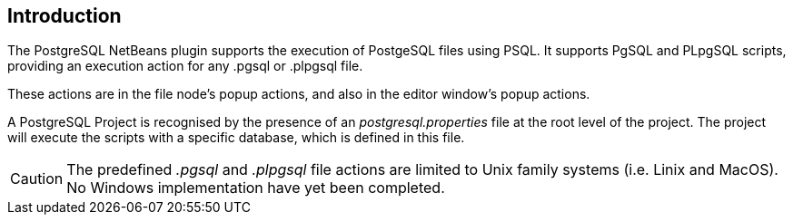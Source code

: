 == Introduction

The PostgreSQL NetBeans plugin supports the execution of PostgeSQL
files using PSQL.  It supports PgSQL and PLpgSQL scripts, providing an execution
action for any .pgsql or .plpgsql file.

These actions are in the file node's popup actions, and also in the
editor window's popup actions.

A PostgreSQL Project is recognised by the presence of an
__postgresql.properties__ file at the root level of the project.
The project will execute the scripts with a specific database, which is defined
in this file.

CAUTION: The predefined __.pgsql__ and __.plpgsql__ file actions are limited to
Unix family systems (i.e. Linix and MacOS).
No Windows implementation have yet been completed.
